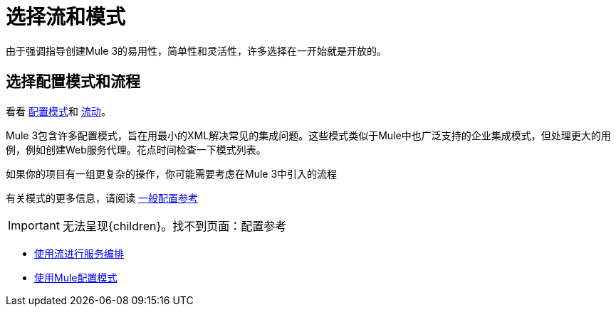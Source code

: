 = 选择流和模式

由于强调指导创建Mule 3的易用性，简单性和灵活性，许多选择在一开始就是开放的。

== 选择配置模式和流程

看看 link:/mule-user-guide/v/3.4/using-mule-configuration-patterns[配置模式]和 link:/mule-user-guide/v/3.4/using-flows-for-service-orchestration[流动]。

Mule 3包含许多配置模式，旨在用最小的XML解决常见的集成问题。这些模式类似于Mule中也广泛支持的企业集成模式，但处理更大的用例，例如创建Web服务代理。花点时间检查一下模式列表。

如果你的项目有一组更复杂的操作，你可能需要考虑在Mule 3中引入的流程

有关模式的更多信息，请阅读 link:/mule-user-guide/v/3.4/general-configuration-reference[一般配置参考]

[IMPORTANT]
无法呈现{children}。找不到页面：配置参考

*  link:/mule-user-guide/v/3.4/using-flows-for-service-orchestration[使用流进行服务编排]
*  link:/mule-user-guide/v/3.4/using-mule-configuration-patterns[使用Mule配置模式]

